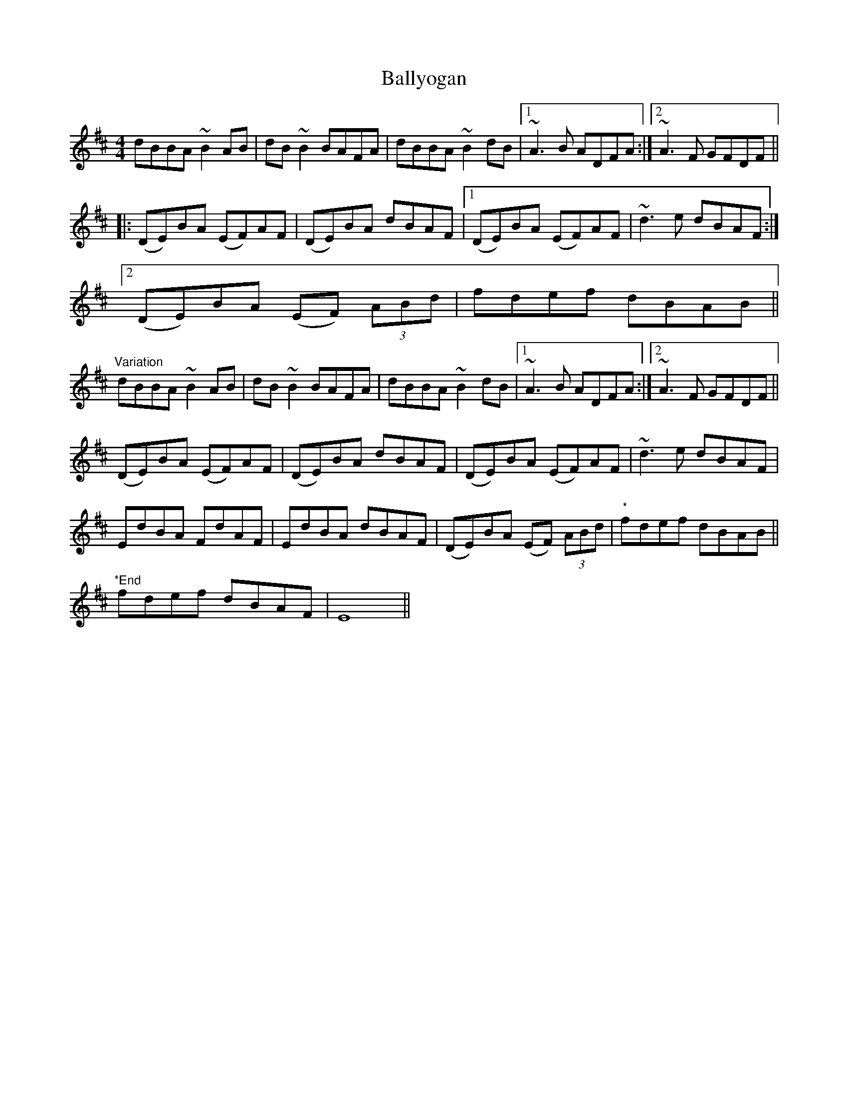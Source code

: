X: 2579
T: Ballyogan
R: reel
M: 4/4
K: Bminor
dBBA ~B2AB|dB ~B2 BAFA|dBBA ~B2 dB|1 ~A3B ADFA:|2 ~A3F GFDF||
|:(DE)BA (EF)AF|(DE)BA dBAF|1 (DE)BA (EF)AF|~d3e dBAF:|
[2 (DE)BA (EF) (3ABd|fdef dBAB||
"Variation"
dBBA ~B2AB|dB ~B2 BAFA|dBBA ~B2 dB|1 ~A3B ADFA:|2 ~A3F GFDF||
(DE)BA (EF)AF|(DE)BA dBAF|(DE)BA (EF)AF|~d3e dBAF|
E">"d">"BA F">"d">"AF|E">"d">"BA dBAF|(DE)BA (EF) (3ABd|"*"fdef dBAB||
"*End"
fdef dBAF|E8||

